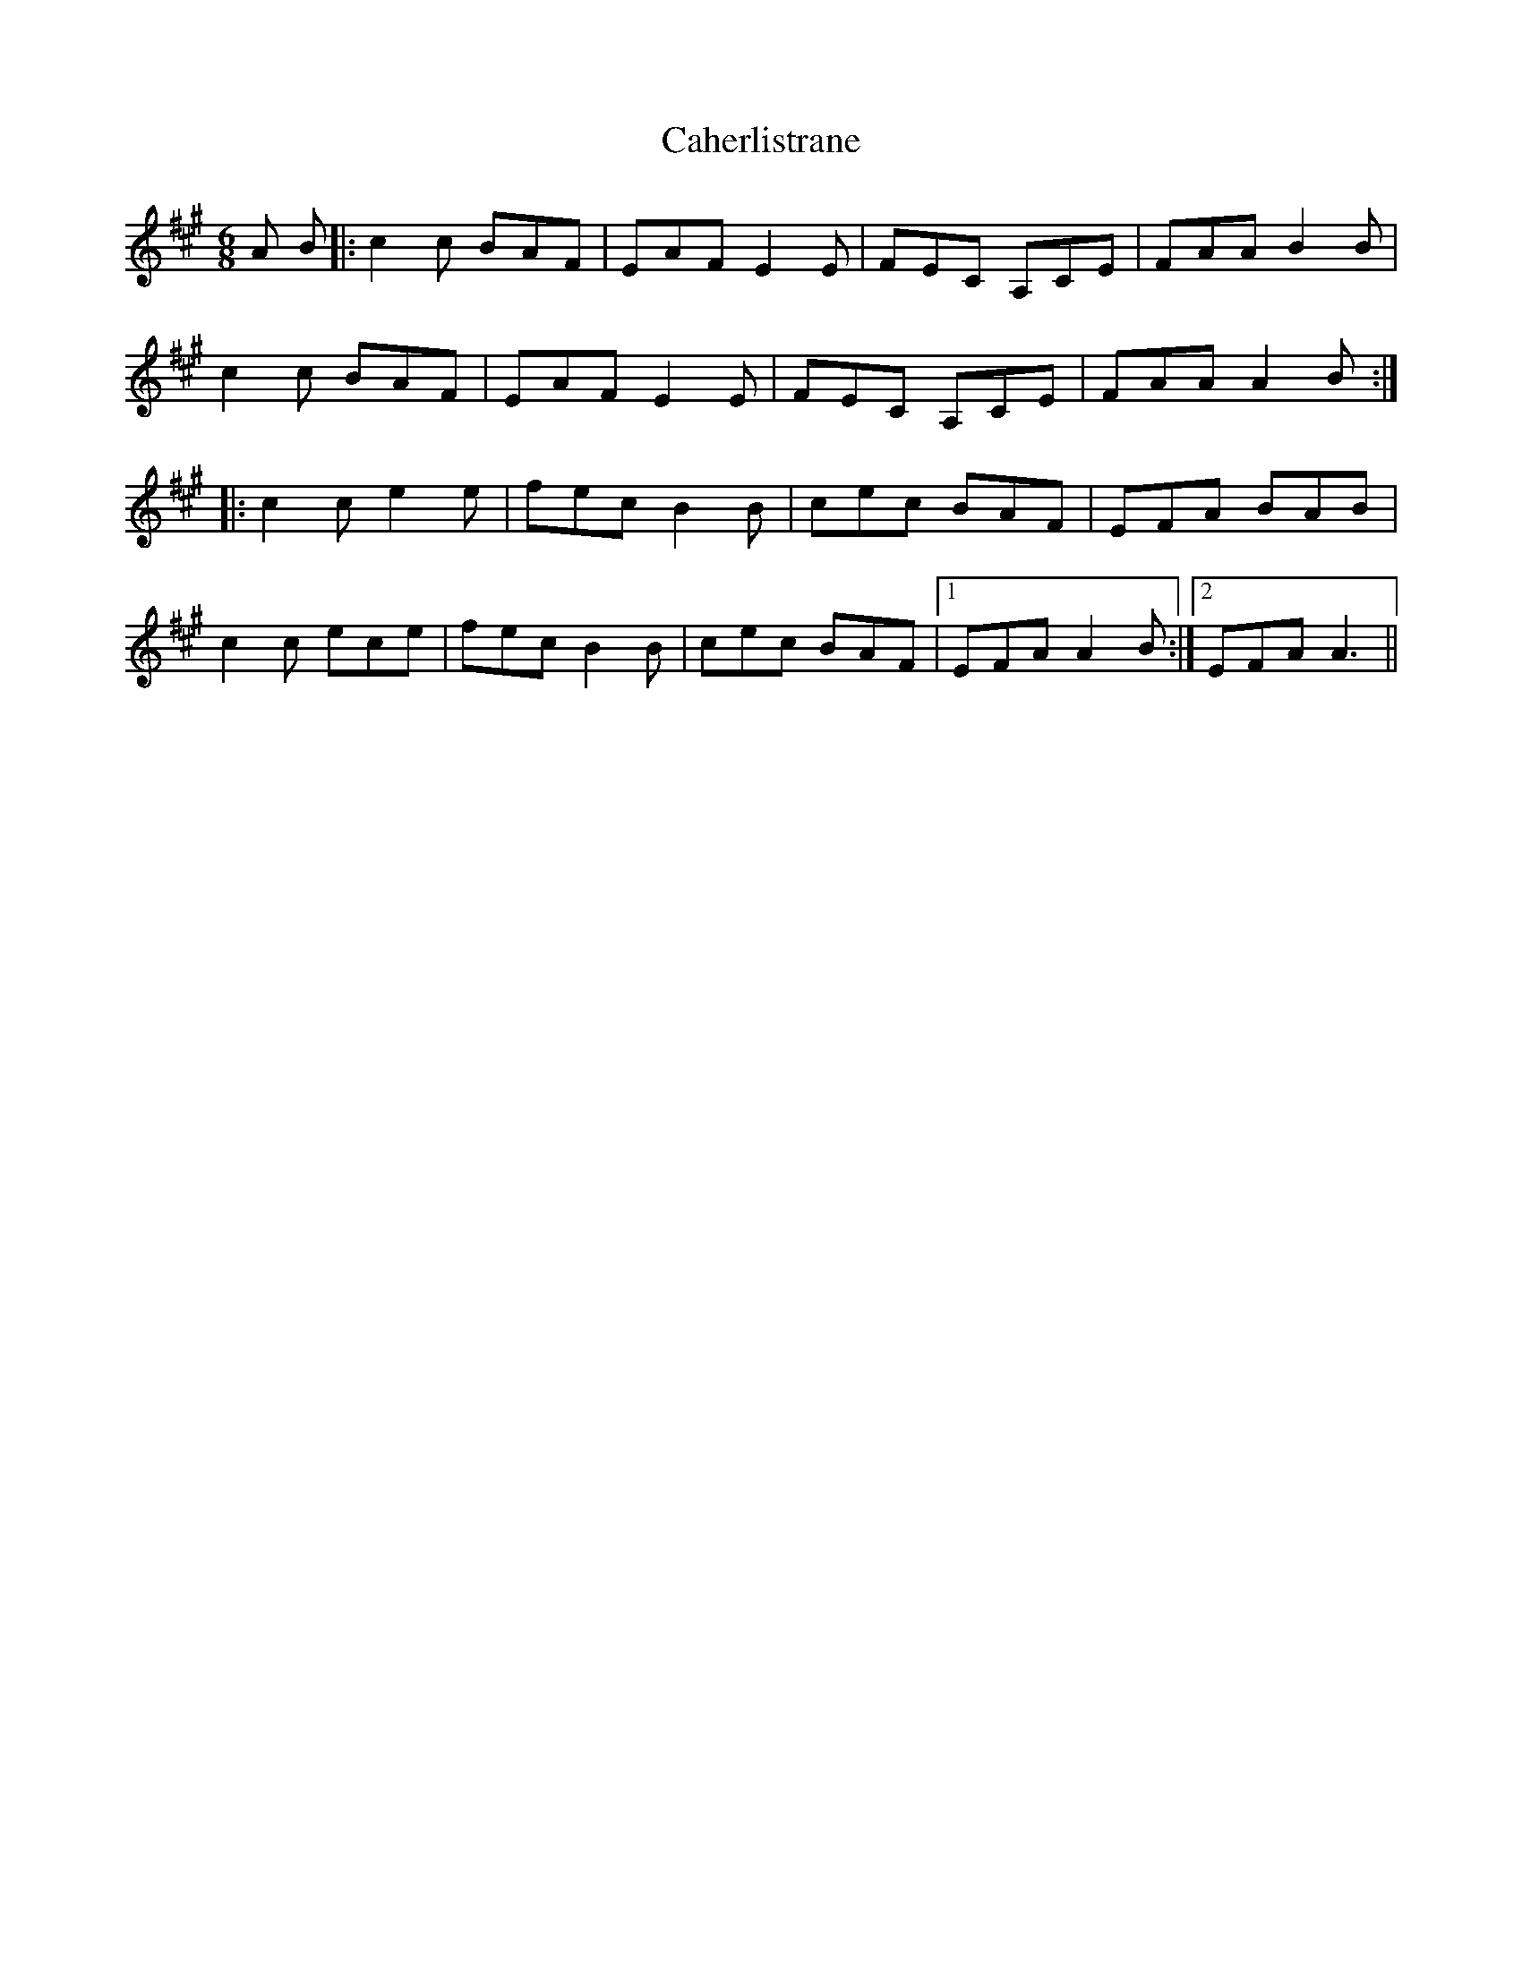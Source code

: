 X: 5744
T: Caherlistrane
R: jig
M: 6/8
K: Amajor
A B|:c2c BAF|EAF E2E|FEC A,CE|FAA B2B|
c2c BAF|EAF E2E|FEC A,CE|FAA A2B:|
|:c2c e2e|fec B2B|cec BAF|EFA BAB|
c2c ece|fec B2B|cec BAF|1 EFA A2B:|2 EFA A3||

